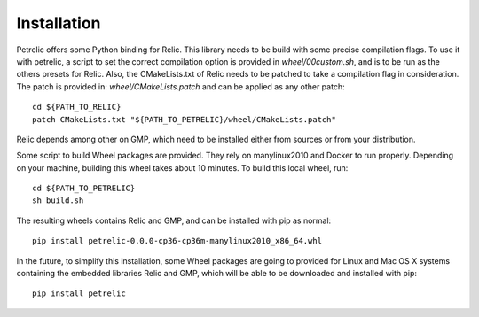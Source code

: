 Installation
============

Petrelic offers some Python binding for Relic. This library needs to be build
with some precise compilation flags. To use it with petrelic, a script to set
the correct compilation option is provided in `wheel/00custom.sh`, and is to be
run as the others presets for Relic. Also, the CMakeLists.txt of Relic needs to
be patched to take a compilation flag in consideration. The patch is provided
in: `wheel/CMakeLists.patch` and can be applied as any other patch::
    cd ${PATH_TO_RELIC}
    patch CMakeLists.txt "${PATH_TO_PETRELIC}/wheel/CMakeLists.patch"

Relic depends among other on GMP, which need to be installed either from
sources or from your distribution.

Some script to build Wheel packages are provided. They rely on manylinux2010
and Docker to run properly. Depending on your machine, building this wheel
takes about 10 minutes. To build this local wheel, run::
    cd ${PATH_TO_PETRELIC}
    sh build.sh

The resulting wheels contains Relic and GMP, and can be installed with pip as
normal::
    pip install petrelic-0.0.0-cp36-cp36m-manylinux2010_x86_64.whl


In the future, to simplify this installation, some Wheel packages are going to
provided for Linux and Mac OS X systems containing the embedded libraries Relic
and GMP, which will be able to be downloaded and installed with pip::
    pip install petrelic
